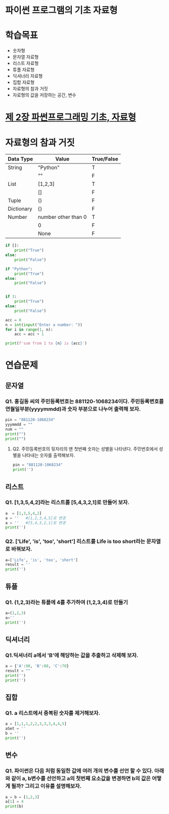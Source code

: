 # -*- org-image-actual-width: nil; -*-
* 파이썬 프로그램의 기초 자료형

* 학습목표
  - 숫자형
  - 문자열 자료형
  - 리스트 자료형
  - 튜플 자료형
  - 딕셔너리 자료형
  - 집합 자료형
  - 자료형의 참과 거짓
  - 자료형의 값을 저장하는 공간, 변수

* [[https://wikidocs.net/11][제 2장 파썬프로그래밍 기초, 자료형]]

* 자료형의 참과 거짓

|------------+---------------------+------------|
| Data Type  | Value               | True/False |
|------------+---------------------+------------|
| String     | "Python"            | T          |
|------------+---------------------+------------|
|            | ""                  | F          |
|------------+---------------------+------------|
| List       | [1,2,3]             | T          |
|------------+---------------------+------------|
|            | []                  | F          |
|------------+---------------------+------------|
| Tuple      | ()                  | F          |
|------------+---------------------+------------|
| Dictionary | {}                  | F          |
|------------+---------------------+------------|
| Number     | number other than 0 | T          |
|------------+---------------------+------------|
|            | 0                   | F          |
|------------+---------------------+------------|
|            | None                | F          |
|------------+---------------------+------------|

#+BEGIN_SRC python
  if []:
      print("True")
  else:
      print("False")

  if "Python":
      print("True")
  else:
      print("False")


  if 3:
      print("True")
  else:
      print("False")

  acc = 0
  n = int(input("Enter a number: "))
  for i in range(1, n):
      acc = acc + 1

  print(f'sum from 1 to {n} is {acc}')

#+END_SRC

* 연습문제 
  
** 문자열
*** Q1. 홍길동 씨의 주민등록번호는 881120-1068234이다. 주민등록변호를 연월일부분(yyyymmdd)과 숫자 부분으로 나누어 출력해 보자.
  #+BEGIN_SRC python
  pin = "881120-1068234"
  yyymmdd = ""
  num = ""
  print("")
  print("")
  #+END_SRC

**** Q2. 주민등록번호의 뒷자리의 맨 첫번째 숫자는 성별을 나타낸다. 주민번호에서 성별을 나타내는 숫자를 출력해보자.
     #+BEGIN_SRC python
  pin = "881120-1068234"
  print('')
     #+END_SRC
   
     
** 리스트 
*** Q1. [1,3,5,4,2]라는 리스트를 [5,4,3,2,1]로 만들어 보자.
 #+BEGIN_SRC python
 a  = [1,3,5,4,2]
 a = ''   #[1,2,3,4,5]로 변경
 a = ''   #[5,4,3,2,1]로 변경
 print('')
 #+END_SRC

*** Q2. ['Life', 'is', 'too', 'short'] 리스트를 Life is too short라는 문자열로 바꿔보자.
 #+BEGIN_SRC python
 a=['Life', 'is', 'too', 'short']
 result = ''
 print('')
 #+END_SRC


 
** 튜플
*** Q1. (1,2,3)라는 튜플에 4를 추가하여 (1,2,3,4)로 만들기
#+BEGIN_SRC python
a=(1,2,3)
a=''
print('')
#+END_SRC

** 딕셔너리
   
*** Q1.딕셔너리 a에서 'B'에 해당하는 값을 추출하고 삭제해 보자.
#+BEGIN_SRC python
a = {'A':90, 'B':80, 'C':70}
result = ""
print('')
print('')
#+END_SRC

** 집합
*** Q1. a 리스트에서 중복된 숫자를 제거해보자.
#+BEGIN_SRC python
a = [1,1,1,2,2,3,3,3,4,4,5]
aSet = ''
b = ''
print('')
#+END_SRC
** 변수 
*** Q1. 파이썬은 다음 처럼 동일한 값에 여러 개의 변수를 선언 할 수 있다. 아래와 같이 a, b변수를 선언하고 a의 첫번째 요소값을 변경하면 b의 값은 어떻게 될까? 그리고 이유를 설명해보자.
#+BEGIN_SRC python
a = b = [1,2,3]
a[1] = 4
print(b)

#+END_SRC
